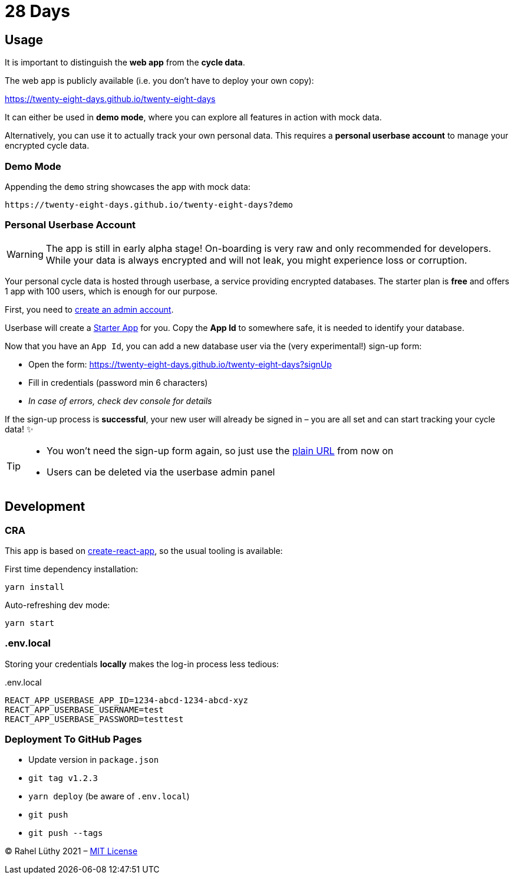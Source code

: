 = 28 Days

== Usage

It is important to distinguish the *web app* from the *cycle data*.

The web app is publicly available (i.e. you don't have to deploy your own copy):

https://twenty-eight-days.github.io/twenty-eight-days

It can either be used in *demo mode*, where you can explore all features in action with mock data.

Alternatively, you can use it to actually track your own personal data.
This requires a *personal userbase account* to manage your encrypted cycle data.

=== Demo Mode

Appending the `demo` string showcases the app with mock data:

----
https://twenty-eight-days.github.io/twenty-eight-days?demo
----

=== Personal Userbase Account

[WARNING]
====
The app is still in early alpha stage!
On-boarding is very raw and only recommended for developers.
While your data is always encrypted and will not leak, you might experience loss or corruption.
====

Your personal cycle data is hosted through userbase, a service providing encrypted databases.
The starter plan is *free* and offers 1 app with 100 users, which is enough for our purpose.

First, you need to https://v1.userbase.com/#create-admin[create an admin account].

Userbase will create a https://v1.userbase.com/#app=Starter%20App[Starter App] for you.
Copy the *App Id* to somewhere safe, it is needed to identify your database.

Now that you have an `App Id`, you can add a new database user via the (very experimental!) sign-up form:

* Open the form: https://twenty-eight-days.github.io/twenty-eight-days?signUp
* Fill in credentials (password min 6 characters)
* _In case of errors, check dev console for details_

If the sign-up process is *successful*, your new user will already be signed in – you are all set and can start tracking your cycle data! ✨

[TIP]
====
* You won't need the sign-up form again, so just use the https://twenty-eight-days.github.io/twenty-eight-days[plain URL] from now on
* Users can be deleted via the userbase admin panel
====

== Development

=== CRA

This app is based on https://github.com/facebook/create-react-app[create-react-app], so the usual tooling is available:

First time dependency installation:
----
yarn install
----

Auto-refreshing dev mode:
----
yarn start
----

=== .env.local

Storing your credentials *locally* makes the log-in process less tedious:

[title=.env.local]
----
REACT_APP_USERBASE_APP_ID=1234-abcd-1234-abcd-xyz
REACT_APP_USERBASE_USERNAME=test
REACT_APP_USERBASE_PASSWORD=testtest
----

=== Deployment To GitHub Pages

* Update version in `package.json`
* `git tag v1.2.3`
* `yarn deploy` (be aware of `.env.local`)
* `git push`
* `git push --tags`

&copy; Rahel Lüthy 2021 – link:LICENSE[MIT License]
